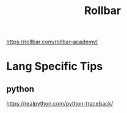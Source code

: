 #+title: Rollbar

https://rollbar.com/rollbar-academy/

* Lang Specific Tips
** python
https://realpython.com/python-traceback/
